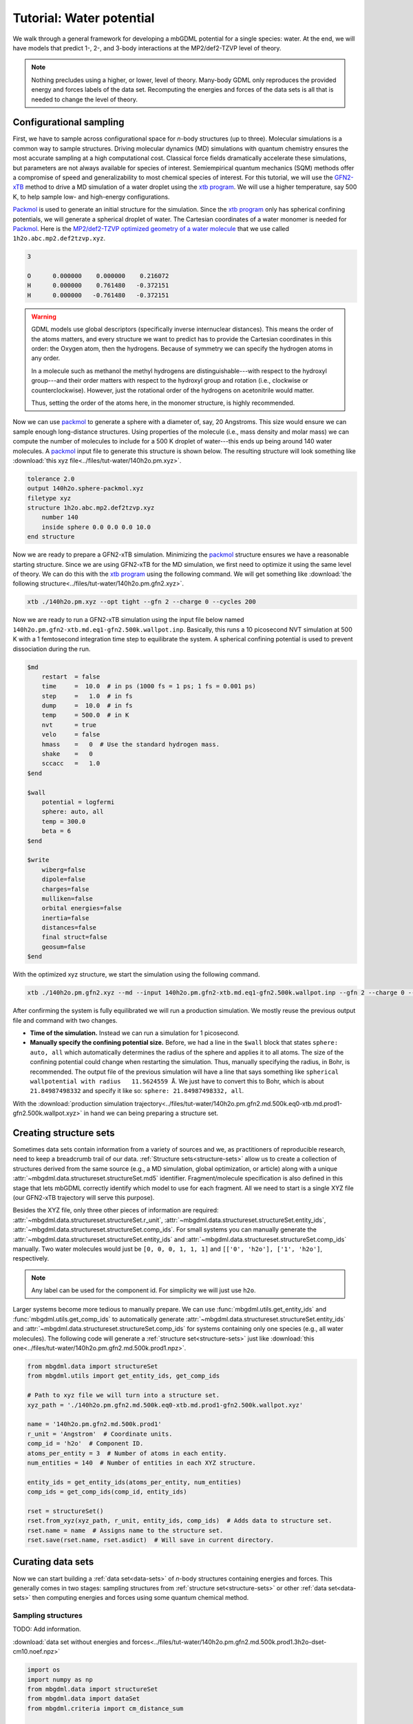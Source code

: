 .. _tut-water-pot:

=========================
Tutorial: Water potential
=========================

We walk through a general framework for developing a mbGDML potential for a single species: water.
At the end, we will have models that predict 1-, 2-, and 3-body interactions at the MP2/def2-TZVP level of theory.

.. note::
    Nothing precludes using a higher, or lower, level of theory.
    Many-body GDML only reproduces the provided energy and forces labels of the data set.
    Recomputing the energies and forces of the data sets is all that is needed to change the level of theory.

Configurational sampling
========================

First, we have to sample across configurational space for *n*-body structures (up to three).
Molecular simulations is a common way to sample structures.
Driving molecular dynamics (MD) simulations with quantum chemistry ensures the most accurate sampling at a high computational cost.
Classical force fields dramatically accelerate these simulations, but parameters are not always available for species of interest.
Semiempirical quantum mechanics (SQM) methods offer a compromise of speed and generalizability to most chemical species of interest.
For this tutorial, we will use the `GFN2-xTB <https://doi.org/10.1021/acs.jctc.8b01176>`_ method to drive a MD simulation of a water droplet using the `xtb program <https://xtb-docs.readthedocs.io/en/latest/contents.html>`_.
We will use a higher temperature, say 500 K, to help sample low- and high-energy configurations.

`Packmol <http://leandro.iqm.unicamp.br/m3g/packmol/home.shtml>`_ is used to generate an initial structure for the simulation.
Since the `xtb program <https://xtb-docs.readthedocs.io/en/latest/contents.html>`_ only has spherical confining potentials, we will generate a spherical droplet of water.
The Cartesian coordinates of a water monomer is needed for `Packmol <http://leandro.iqm.unicamp.br/m3g/packmol/home.shtml>`_.
Here is the `MP2/def2-TZVP optimized geometry of a water molecule <https://github.com/keithgroup/solute-solvent-clusters/tree/main/clusters/homogeneous/h2o/1h2o/1h2o.abc>`_ that we use called ``1h2o.abc.mp2.def2tzvp.xyz``.

.. code-block:: text
    
    3

    O      0.000000    0.000000    0.216072
    H      0.000000    0.761480   -0.372151
    H      0.000000   -0.761480   -0.372151

.. warning::

    GDML models use global descriptors (specifically inverse internuclear distances).
    This means the order of the atoms matters, and every structure we want to predict has to provide the Cartesian coordinates in this order: the Oxygen atom, then the hydrogens.
    Because of symmetry we can specify the hydrogen atoms in any order.

    In a molecule such as methanol the methyl hydrogens are distinguishable---with respect to the hydroxyl group---and their order matters with respect to the hydroxyl group and rotation (i.e., clockwise or counterclockwise).
    However, just the rotational order of the hydrogens on acetonitrile would matter.

    Thus, setting the order of the atoms here, in the monomer structure, is highly recommended.

Now we can use `packmol <http://leandro.iqm.unicamp.br/m3g/packmol/home.shtml>`_ to generate a sphere with a diameter of, say, 20 Angstroms.
This size would ensure we can sample enough long-distance structures.
Using properties of the molecule (i.e., mass density and molar mass) we can compute the number of molecules to include for a 500 K droplet of water---this ends up being around 140 water molecules.
A `packmol <http://leandro.iqm.unicamp.br/m3g/packmol/home.shtml>`_ input file to generate this structure is shown below.
The resulting structure will look something like :download:`this xyz file<../files/tut-water/140h2o.pm.xyz>`.

.. code-block:: text

    tolerance 2.0
    output 140h2o.sphere-packmol.xyz
    filetype xyz
    structure 1h2o.abc.mp2.def2tzvp.xyz
        number 140
        inside sphere 0.0 0.0 0.0 10.0
    end structure

Now we are ready to prepare a GFN2-xTB simulation.
Minimizing the `packmol <http://leandro.iqm.unicamp.br/m3g/packmol/home.shtml>`_ structure ensures we have a reasonable starting structure.
Since we are using GFN2-xTB for the MD simulation, we first need to optimize it using the same level of theory.
We can do this with the `xtb program <https://xtb-docs.readthedocs.io/en/latest/contents.html>`_ using the following command.
We will get something like :download:`the following structure<../files/tut-water/140h2o.pm.gfn2.xyz>`.

.. code-block:: bash

    xtb ./140h2o.pm.xyz --opt tight --gfn 2 --charge 0 --cycles 200

Now we are ready to run a GFN2-xTB simulation using the input file below named ``140h2o.pm.gfn2-xtb.md.eq1-gfn2.500k.wallpot.inp``.
Basically, this runs a 10 picosecond NVT simulation at 500 K with a 1 femtosecond integration time step to equilibrate the system.
A spherical confining potential is used to prevent dissociation during the run.

.. code-block:: text

    $md
        restart  = false
        time     =  10.0  # in ps (1000 fs = 1 ps; 1 fs = 0.001 ps)
        step     =   1.0  # in fs
        dump     =  10.0  # in fs
        temp     = 500.0  # in K
        nvt      = true
        velo     = false
        hmass    =   0  # Use the standard hydrogen mass.
        shake    =   0
        sccacc   =   1.0
    $end

    $wall
        potential = logfermi
        sphere: auto, all
        temp = 300.0
        beta = 6
    $end

    $write
        wiberg=false
        dipole=false
        charges=false
        mulliken=false
        orbital energies=false
        inertia=false
        distances=false
        final struct=false
        geosum=false
    $end

With the optimized xyz structure, we start the simulation using the following command.

.. code-block:: bash

    xtb ./140h2o.pm.gfn2.xyz --md --input 140h2o.pm.gfn2-xtb.md.eq1-gfn2.500k.wallpot.inp --gfn 2 --charge 0 --verbose

After confirming the system is fully equilibrated we will run a production simulation.
We mostly reuse the previous output file and command with two changes.

- **Time of the simulation.**
  Instead we can run a simulation for 1 picosecond.
- **Manually specify the confining potential size.**
  Before, we had a line in the ``$wall`` block that states ``sphere: auto, all`` which automatically determines the radius of the sphere and applies it to all atoms.
  The size of the confining potential could change when restarting the simulation.
  Thus, manually specifying the radius, in Bohr, is recommended.
  The output file of the previous simulation will have a line that says something like ``spherical wallpotential with radius   11.5624559 Å``.
  We just have to convert this to Bohr, which is about ``21.84987498332`` and specify it like so: ``sphere: 21.84987498332, all``.

With the :download:`production simulation trajectory<../files/tut-water/140h2o.pm.gfn2.md.500k.eq0-xtb.md.prod1-gfn2.500k.wallpot.xyz>` in hand we can being preparing a structure set.

Creating structure sets
=======================

Sometimes data sets contain information from a variety of sources and we, as practitioners of reproducible research, need to keep a breadcrumb trail of our data.
:ref:`Structure sets<structure-sets>` allow us to create a collection of structures derived from the same source (e.g., a MD simulation, global optimization, or article) along with a unique :attr:`~mbgdml.data.structureset.structureSet.md5` identifier.
Fragment/molecule specification is also defined in this stage that lets mbGDML correctly identify which model to use for each fragment.
All we need to start is a single XYZ file (our GFN2-xTB trajectory will serve this purpose).

Besides the XYZ file, only three other pieces of information are required: :attr:`~mbgdml.data.structureset.structureSet.r_unit`, :attr:`~mbgdml.data.structureset.structureSet.entity_ids`, :attr:`~mbgdml.data.structureset.structureSet.comp_ids`.
For small systems you can manually generate the :attr:`~mbgdml.data.structureset.structureSet.entity_ids` and :attr:`~mbgdml.data.structureset.structureSet.comp_ids` manually.
Two water molecules would just be ``[0, 0, 0, 1, 1, 1]`` and ``[['0', 'h2o'], ['1', 'h2o']``, respectively.

.. note::
    Any label can be used for the component id.
    For simplicity we will just use ``h2o``.

Larger systems become more tedious to manually prepare.
We can use :func:`mbgdml.utils.get_entity_ids` and :func:`mbgdml.utils.get_comp_ids` to automatically generate :attr:`~mbgdml.data.structureset.structureSet.entity_ids` and :attr:`~mbgdml.data.structureset.structureSet.comp_ids` for systems containing only one species (e.g., all water molecules).
The following code will generate a :ref:`structure set<structure-sets>` just like :download:`this one<../files/tut-water/140h2o.pm.gfn2.md.500k.prod1.npz>`.

.. code-block:: python

    from mbgdml.data import structureSet
    from mbgdml.utils import get_entity_ids, get_comp_ids

    # Path to xyz file we will turn into a structure set.
    xyz_path = './140h2o.pm.gfn2.md.500k.eq0-xtb.md.prod1-gfn2.500k.wallpot.xyz'

    name = '140h2o.pm.gfn2.md.500k.prod1'
    r_unit = 'Angstrom'  # Coordinate units.
    comp_id = 'h2o'  # Component ID.
    atoms_per_entity = 3  # Number of atoms in each entity.
    num_entities = 140  # Number of entities in each XYZ structure.

    entity_ids = get_entity_ids(atoms_per_entity, num_entities)
    comp_ids = get_comp_ids(comp_id, entity_ids)

    rset = structureSet()
    rset.from_xyz(xyz_path, r_unit, entity_ids, comp_ids)  # Adds data to structure set.
    rset.name = name  # Assigns name to the structure set.
    rset.save(rset.name, rset.asdict)  # Will save in current directory.

Curating data sets
==================

Now we can start building a :ref:`data set<data-sets>` of *n*-body structures containing energies and forces.
This generally comes in two stages: sampling structures from :ref:`structure set<structure-sets>` or other :ref:`data set<data-sets>` then computing energies and forces using some quantum chemical method.

Sampling structures
-------------------

TODO: Add information.

:download:`data set without energies and forces<../files/tut-water/140h2o.pm.gfn2.md.500k.prod1.3h2o-dset-cm10.noef.npz>`

.. code-block:: python

    import os
    import numpy as np
    from mbgdml.data import structureSet
    from mbgdml.data import dataSet
    from mbgdml.criteria import cm_distance_sum

    rset_path = './140h2o.pm.gfn2.md.500k.prod1.npz'
    dset_name = '140h2o.pm.gfn2.md.500k.prod1.3h2o-dset-cm10.noef'
    save_dir = '.'

    # How many monomers to include in each sampled structure?
    size = 3
    # How many structures to sample?
    # A number (e.g., `5000`) or `'all'`.
    quantity = 5000
    # Only accept structures that pass some criteria.
    r_criteria = cm_distance_sum  # None for 1mer, cm_distance_sum for others.
    z_slice = np.array([])  # Specifies which atoms to use for a criteria.
    cutoff = np.array([10.0])  # Angstroms; [] for 1mer, [##] for others.
    # Will translate the center of mass of the sampled cluster to the origin.
    center_structures = True
    # Will print sampling updates.
    sampling_updates = True

    # Ensures we execute from script directory (for relative paths).
    os.chdir(os.path.dirname(os.path.realpath(__file__)))

    if save_dir[-1] != '/':
        save_dir += '/'

    # Preparing data set.
    dset = dataSet()
    dset.name = dset_name

    # Sampling from structure set.
    rset = structureSet(rset_path)
    dset.sample_structures(
        rset, quantity, size, criteria=r_criteria, z_slice=z_slice,
        cutoff=cutoff, center_structures=center_structures,
        sampling_updates=sampling_updates
    )

    dset.save(dset.name, dset.asdict, save_dir)
        

Computing energies and forces
-----------------------------

TODO: Add information.

.. code-block:: python

    import os
    import numpy as np
    from mbgdml.data import dataSet
    from mbgdml.qc import slurm_engrad_calculation

    # Script setup.
    dset_path = '140h2o.pm.gfn2.md.500k.prod1.3h2o-dset-cm10.noef.npz'  # The data set to make engrad jobs from.
    structure_label = '140h2o.pm.gfn2.md.500k.prod1.3h2o.cm10'  # Structure label for the engrad calculations.
    calc_name = f'{structure_label}-orca.engrad-mp2.def2tzvp'  # Job name.
    max_calcs = 100  # Maximum number of consecutive calculations to put in one job.

    # Ensures we execute from script directory (for relative paths).
    os.chdir(os.path.dirname(os.path.realpath(__file__)))

    save_dir = f'./{structure_label}-calcs'
    if save_dir[-1] != '/':
        save_dir += '/'
    os.makedirs(save_dir, exist_ok=True)

    def prepare_calc(calc_name, z, R, save_dir):
        slurm_engrad_calculation(
            'orca',
            z,
            R,
            calc_name,
            calc_name,
            calc_name,
            theory='MP2',
            basis_set='def2-TZVP',
            charge=0,
            multiplicity=1,
            cluster='smp',
            nodes=1,
            cores=24,
            days=3,
            hours=00,
            calc_dir=save_dir,
            options='TightSCF FrozenCore',
            control_blocks=(
                '%maxcore 8000\n\n'
                '%scf\n    ConvForced true\nend'
            ),
            write=True,
            submit=False
        )

    dset = dataSet(dset_path)
    missing_engrad_indices = np.argwhere(np.isnan(dset.E))[:,0]

    # Splits up calculations to a maximum number of engrads per job.
    if len(missing_engrad_indices) > max_calcs:
        start = 0
        end = max_calcs
        while start < len(missing_engrad_indices):
            if end > len(missing_engrad_indices):
                end = len(missing_engrad_indices)
            calc_name_iter = f'{calc_name}-{start}.to.{end-1}'
            save_dir_calc = f'{save_dir}/{calc_name_iter}'

            if save_dir_calc[-1] != '/':
                save_dir_calc += '/'
            
            os.makedirs(save_dir_calc, exist_ok=True)

            prepare_calc(calc_name_iter, dset.z, dset.R[start:end], save_dir_calc)

            start += max_calcs
            end += max_calcs
    else:
        prepare_calc(calc_name, dset.z, dset.R[missing_engrad_indices], save_dir)

A bunch of ORCA 4.2.0 jobs will be generated from the above script.
Each job will contain up to 100 energy+gradient calculations with the specified parameters.
The first two calculations are shown below.

.. code-block:: text

    # 140h2o.pm.gfn2.md.500k.prod1.3h2o.cm10-orca.engrad-mp2.def2tzvp-0.to.99
    ! MP2 def2-TZVP EnGrad TightSCF FrozenCore

    %pal
        nprocs 24
    end

    %maxcore 8000

    %scf
        ConvForced true
    end

    *xyz 0 1
    O   0.577096335  -2.910013209  -1.469728926
    H   0.719154865  -2.645061494  -2.428305146
    H   1.514695271  -3.029077780  -1.202822563
    O  -0.046882667   0.333722805  -0.023751790
    H   0.547109024   0.746187830  -0.616407617
    H  -0.118653895   0.901757409   0.740811852
    O  -0.648361732   2.498671995   1.470652220
    H   0.177319851   3.012341517   1.445782624
    H  -0.964075000   2.246011633   2.423333479
    *


    $new_job

    # 140h2o.pm.gfn2.md.500k.prod1.3h2o.cm10-orca.engrad-mp2.def2tzvp-0.to.99
    ! MP2 def2-TZVP EnGrad TightSCF FrozenCore

    %pal
        nprocs 24
    end

    %maxcore 8000

    %scf
        ConvForced true
    end

    *xyz 0 1
    O   2.186900029   1.103131746   0.440180559
    H   3.132328705   1.052402431   0.150975525
    H   1.713400705   2.019828029   0.343004762
    O  -2.135618996  -1.688550022   0.713837639
    H  -2.773132665  -0.989875555   0.770465470
    H  -1.826474091  -1.487707395  -0.182951687
    O  -0.064924338   0.527011920  -1.137617882
    H  -0.007597048   0.789579633  -0.215653695
    H  -0.021943960  -0.457051162  -1.126188389
    *



Adding energies and forces to data set
--------------------------------------

TODO: Add qcjson information.

:func:`~mbgdml.data.dataset.dataSet.add_pes_data`

:download:`data set with energies and forces<../files/tut-water/140h2o.pm.gfn2.md.500k.prod1.3h2o-dset-cm10.npz>`
